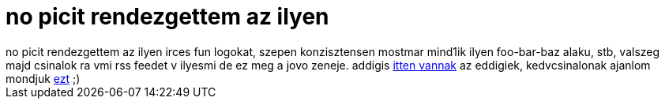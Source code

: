 = no picit rendezgettem az ilyen

:slug: no_picit_rendezgettem_az_ilyen
:category: regi
:tags: hu
:date: 2006-12-17T04:30:21Z
++++
no picit rendezgettem az ilyen irces fun logokat, szepen konzisztensen mostmar mind1ik ilyen foo-bar-baz alaku, stb, valszeg majd csinalok ra vmi rss feedet v ilyesmi de ez meg a jovo zeneje. addigis <a href="http://frugalware.org/~vmiklos/logs/irc/?C=M;O=D" target="_self">itten vannak</a> az eddigiek, kedvcsinalonak ajanlom mondjuk <a href="http://frugalware.org/~vmiklos/logs/irc/malacka-aznap" target="_self">ezt</a> ;)
++++
